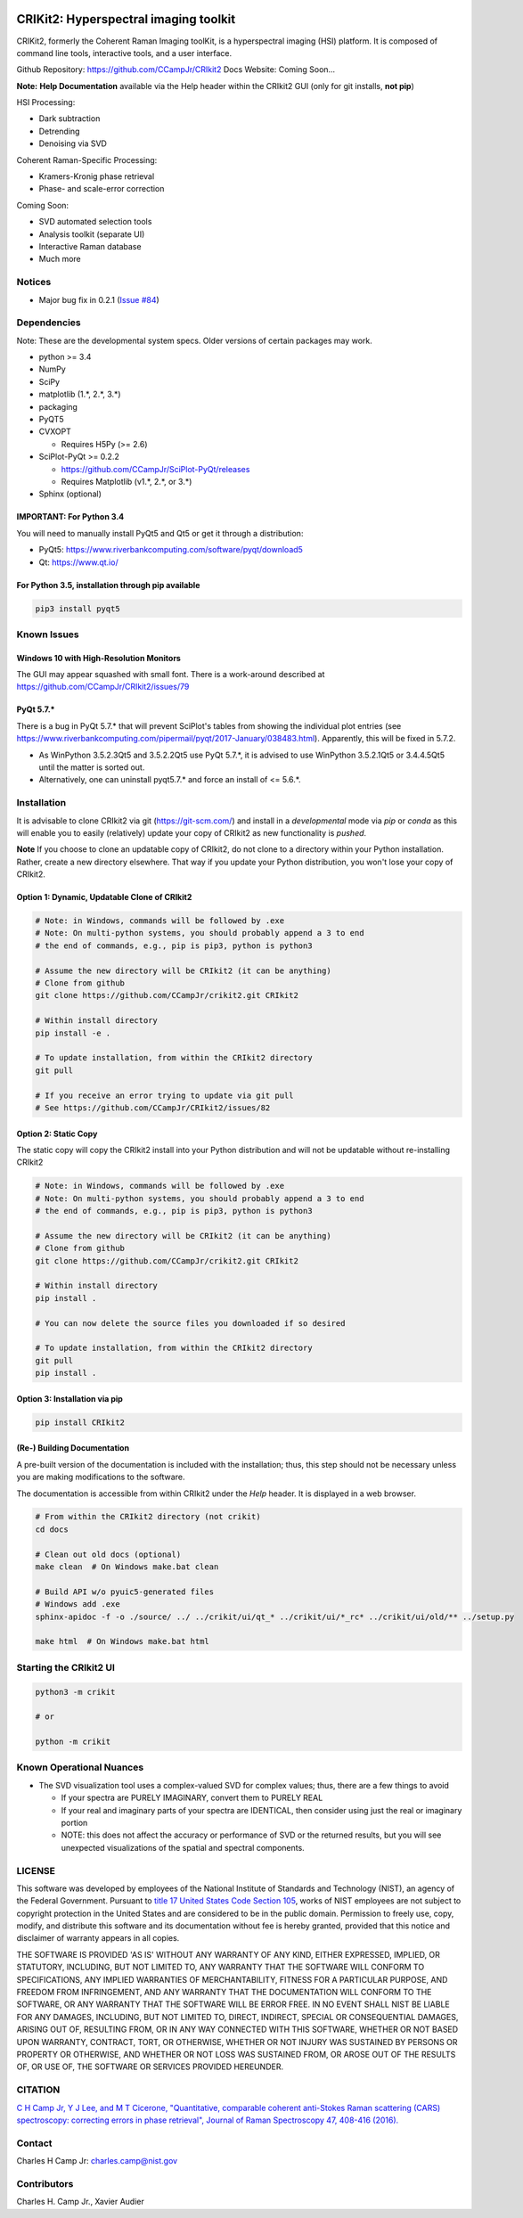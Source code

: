 .. -*- mode: rst -*-

.. image:: https://github.com/CCampJr/CRIkit2/actions/workflows/python-testing.yml/badge.svg
    :alt: pytest
    :target: https://github.com/CCampJr/CRIkit2/actions/workflows/python-testing.yml
    
.. image:: https://codecov.io/gh/CCampJr/CRIkit2/branch/master/graph/badge.svg
    :alt: Codecov
    :target: https://codecov.io/gh/CCampJr/CRIkit2

.. image:: https://img.shields.io/pypi/pyversions/CRIkit2.svg
    :alt: PyPI - Python Version
    :target: https://pypi.org/project/CRIkit2/

.. image:: https://img.shields.io/pypi/v/CRIkit2.svg
    :alt: PyPI Project Page
    :target: https://pypi.org/project/CRIkit2/

.. image:: https://img.shields.io/badge/License-NIST%20Public%20Domain-green.svg
    :alt: NIST Public Domain
    :target: https://github.com/CCampJr/CRIkit2/blob/master/LICENSE.md


CRIKit2: Hyperspectral imaging toolkit
=======================================

.. image:: https://raw.githubusercontent.com/CCampJr/CRIkit2/master/docs/source/_static/CRIkit2_Logo.png
    :alt: CRIkit2 Logo

CRIKit2, formerly the Coherent Raman Imaging toolKit, is a hyperspectral
imaging (HSI) platform. It is composed of command line tools, interactive tools,
and a user interface.

Github Repository: https://github.com/CCampJr/CRIkit2
Docs Website: Coming Soon...

**Note:** **Help Documentation** available via the Help header within the CRIkit2 GUI (only for git installs, **not pip**)

HSI Processing:

-   Dark subtraction
-   Detrending
-   Denoising via SVD

Coherent Raman-Specific Processing:

-   Kramers-Kronig phase retrieval
-   Phase- and scale-error correction

Coming Soon:

-   SVD automated selection tools
-   Analysis toolkit (separate UI)
-   Interactive Raman database
-   Much more

Notices
--------

- Major bug fix in 0.2.1 (`Issue #84 <https://github.com/CCampJr/CRIkit2/issues/84>`_)

Dependencies
-------------

Note: These are the developmental system specs. Older versions of certain
packages may work.

-   python >= 3.4
-   NumPy
-   SciPy
-   matplotlib (1.*, 2.*, 3.*)
-   packaging
-   PyQT5
-   CVXOPT

    -   Requires H5Py (>= 2.6)

-   SciPlot-PyQt >= 0.2.2

    -   https://github.com/CCampJr/SciPlot-PyQt/releases
    -   Requires Matplotlib (v1.*, 2.*, or 3.*)

-   Sphinx (optional)

IMPORTANT: For Python 3.4
~~~~~~~~~~~~~~~~~~~~~~~~~~
You will need to manually install PyQt5 and Qt5 or get it through a distribution:

-   PyQt5: https://www.riverbankcomputing.com/software/pyqt/download5
-   Qt: https://www.qt.io/

For Python 3.5, installation through pip available
~~~~~~~~~~~~~~~~~~~~~~~~~~~~~~~~~~~~~~~~~~~~~~~~~~~~~

.. code::

    pip3 install pyqt5

Known Issues
-------------

Windows 10 with High-Resolution Monitors
~~~~~~~~~~~~~~~~~~~~~~~~~~~~~~~~~~~~~~~~~

The GUI may appear squashed with small font. There is a work-around described at https://github.com/CCampJr/CRIkit2/issues/79

PyQt 5.7.*
~~~~~~~~~~~

There is a bug in PyQt 5.7.* that will prevent SciPlot's tables from showing the individual plot entries 
(see https://www.riverbankcomputing.com/pipermail/pyqt/2017-January/038483.html). Apparently, this will be fixed in 5.7.2.

-   As WinPython 3.5.2.3Qt5 and 3.5.2.2Qt5 use PyQt 5.7.*, it is advised to use WinPython 3.5.2.1Qt5 or 3.4.4.5Qt5 until the matter is sorted out.
-   Alternatively, one can uninstall pyqt5.7.* and force an install of <= 5.6.*.


Installation
-------------

It is advisable to clone CRIkit2 via git (https://git-scm.com/) and install
in a *developmental* mode via *pip* or *conda* as this will enable you to
easily (relatively) update your copy of CRIkit2 as new functionality
is *pushed*.

**Note** If you choose to clone an updatable copy of CRIkit2, do not
clone to a directory within your Python installation. Rather, create a new
directory elsewhere. That way if you update your Python distribution, you won't
lose your copy of CRIkit2.

Option 1: Dynamic, Updatable Clone of CRIkit2
~~~~~~~~~~~~~~~~~~~~~~~~~~~~~~~~~~~~~~~~~~~~~~

.. code::

    # Note: in Windows, commands will be followed by .exe
    # Note: On multi-python systems, you should probably append a 3 to end
    # the end of commands, e.g., pip is pip3, python is python3

    # Assume the new directory will be CRIkit2 (it can be anything)
    # Clone from github
    git clone https://github.com/CCampJr/crikit2.git CRIkit2

    # Within install directory
    pip install -e .

    # To update installation, from within the CRIkit2 directory
    git pull

    # If you receive an error trying to update via git pull
    # See https://github.com/CCampJr/CRIkit2/issues/82

    
Option 2: Static Copy
~~~~~~~~~~~~~~~~~~~~~~

The static copy will copy the CRIkit2 install into your Python distribution
and will not be updatable without re-installing CRIkit2

.. code::

    # Note: in Windows, commands will be followed by .exe
    # Note: On multi-python systems, you should probably append a 3 to end
    # the end of commands, e.g., pip is pip3, python is python3

    # Assume the new directory will be CRIkit2 (it can be anything)
    # Clone from github
    git clone https://github.com/CCampJr/crikit2.git CRIkit2

    # Within install directory
    pip install .

    # You can now delete the source files you downloaded if so desired

    # To update installation, from within the CRIkit2 directory
    git pull
    pip install .

Option 3: Installation via pip
~~~~~~~~~~~~~~~~~~~~~~~~~~~~~~~

.. code:: 

    pip install CRIkit2


(Re-) Building Documentation
~~~~~~~~~~~~~~~~~~~~~~~~~~~~~

A pre-built version of the documentation is included with the installation;
thus, this step should not be necessary unless you are making modifications
to the software.

The documentation is accessible from within CRIkit2 under the *Help* header.
It is displayed in a web browser.

.. code::

    # From within the CRIkit2 directory (not crikit)
    cd docs

    # Clean out old docs (optional)
    make clean  # On Windows make.bat clean

    # Build API w/o pyuic5-generated files
    # Windows add .exe
    sphinx-apidoc -f -o ./source/ ../ ../crikit/ui/qt_* ../crikit/ui/*_rc* ../crikit/ui/old/** ../setup.py

    make html  # On Windows make.bat html


Starting the CRIkit2 UI
------------------------

.. code::

    python3 -m crikit 

    # or

    python -m crikit

Known Operational Nuances
--------------------------

-   The SVD visualization tool uses a complex-valued SVD for complex values; thus, there are a few
    things to avoid

    -   If your spectra are PURELY IMAGINARY, convert them to PURELY REAL
    -   If your real and imaginary parts of your spectra are IDENTICAL, then
        consider using just the real or imaginary portion
    -   NOTE: this does not affect the accuracy or performance of SVD or the returned
        results, but you will see unexpected visualizations of the spatial and spectral
        components.

LICENSE
----------
This software was developed by employees of the National Institute of Standards 
and Technology (NIST), an agency of the Federal Government. Pursuant to 
`title 17 United States Code Section 105 <http://www.copyright.gov/title17/92chap1.html#105>`_, 
works of NIST employees are not subject to copyright protection in the United States and are 
considered to be in the public domain. Permission to freely use, copy, modify, 
and distribute this software and its documentation without fee is hereby granted, 
provided that this notice and disclaimer of warranty appears in all copies.

THE SOFTWARE IS PROVIDED 'AS IS' WITHOUT ANY WARRANTY OF ANY KIND, EITHER 
EXPRESSED, IMPLIED, OR STATUTORY, INCLUDING, BUT NOT LIMITED TO, ANY WARRANTY 
THAT THE SOFTWARE WILL CONFORM TO SPECIFICATIONS, ANY IMPLIED WARRANTIES OF 
MERCHANTABILITY, FITNESS FOR A PARTICULAR PURPOSE, AND FREEDOM FROM INFRINGEMENT, 
AND ANY WARRANTY THAT THE DOCUMENTATION WILL CONFORM TO THE SOFTWARE, OR ANY 
WARRANTY THAT THE SOFTWARE WILL BE ERROR FREE. IN NO EVENT SHALL NIST BE LIABLE 
FOR ANY DAMAGES, INCLUDING, BUT NOT LIMITED TO, DIRECT, INDIRECT, SPECIAL OR 
CONSEQUENTIAL DAMAGES, ARISING OUT OF, RESULTING FROM, OR IN ANY WAY CONNECTED 
WITH THIS SOFTWARE, WHETHER OR NOT BASED UPON WARRANTY, CONTRACT, TORT, OR 
OTHERWISE, WHETHER OR NOT INJURY WAS SUSTAINED BY PERSONS OR PROPERTY OR 
OTHERWISE, AND WHETHER OR NOT LOSS WAS SUSTAINED FROM, OR AROSE OUT OF THE 
RESULTS OF, OR USE OF, THE SOFTWARE OR SERVICES PROVIDED HEREUNDER.

CITATION
---------

`C H Camp Jr, Y J Lee, and M T Cicerone, "Quantitative, comparable coherent
anti-Stokes Raman scattering (CARS) spectroscopy: correcting errors in phase
retrieval", Journal of Raman Spectroscopy 47, 408-416 (2016). <https://www.ncbi.nlm.nih.gov/pubmed/28819335>`_


Contact
--------

Charles H Camp Jr: `charles.camp@nist.gov <mailto:charles.camp@nist.gov>`_

Contributors
-------------

Charles H. Camp Jr., Xavier Audier


